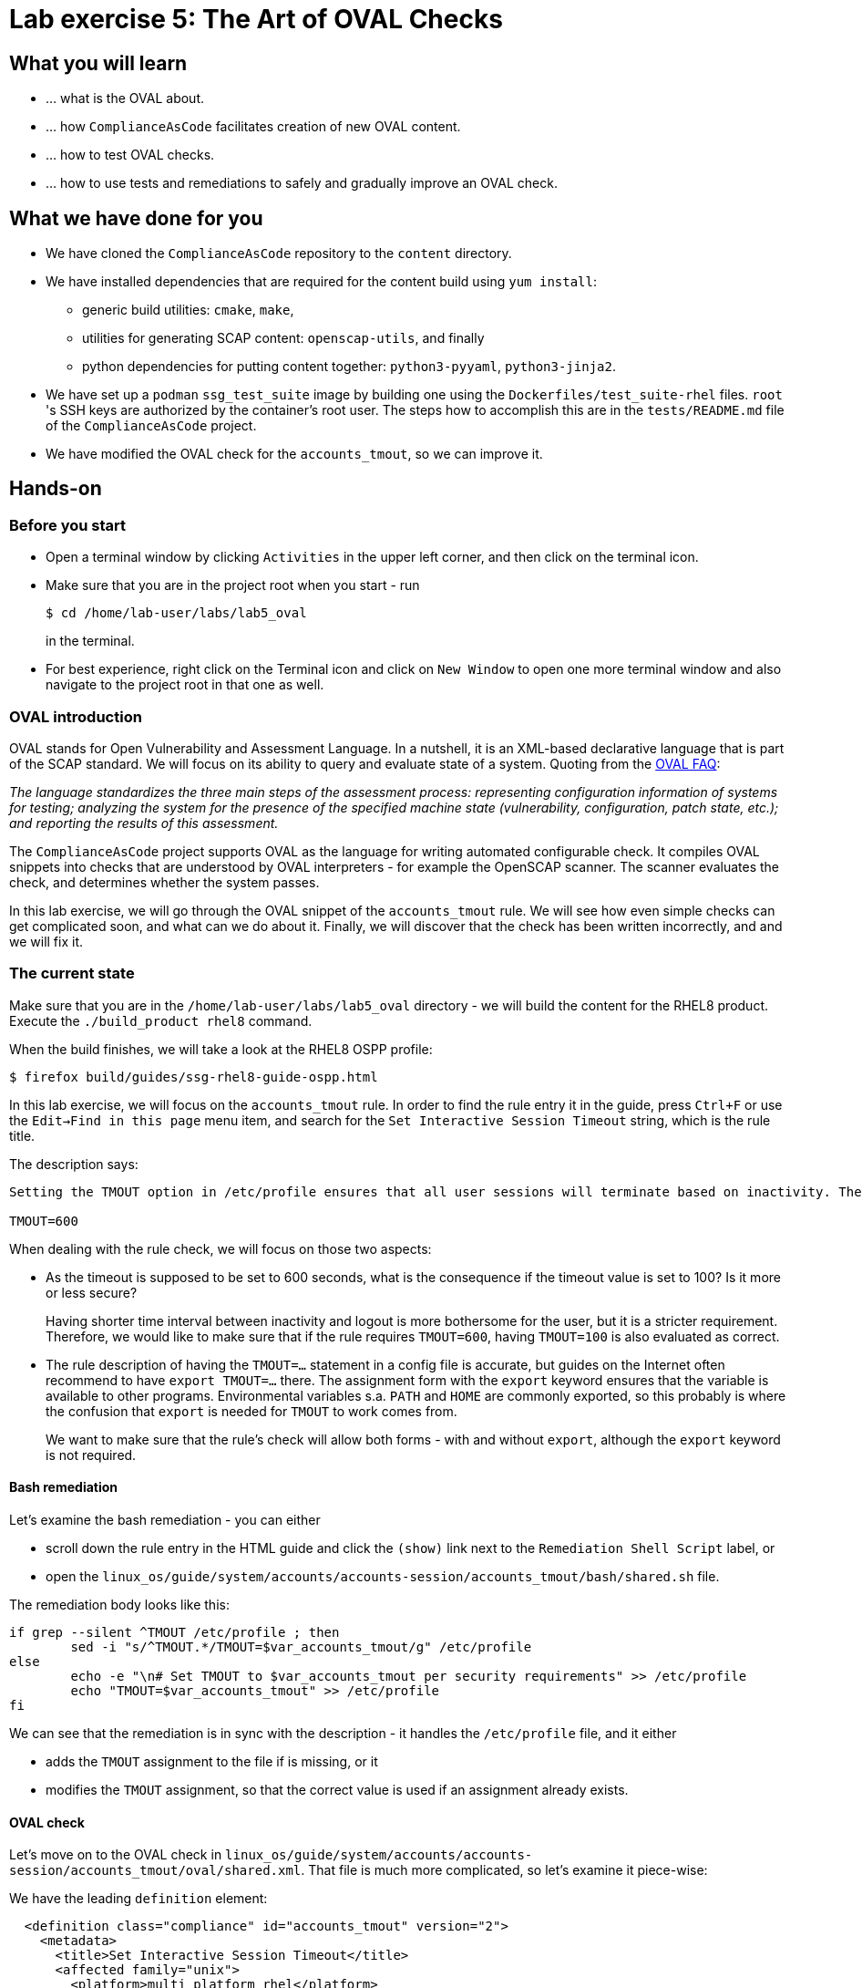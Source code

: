 = Lab exercise 5: The Art of OVAL Checks

:experimental:
:imagesdir: images


== What you will learn

* ... what is the OVAL about.
* ... how `ComplianceAsCode` facilitates creation of new OVAL content.
* ... how to test OVAL checks.
* ... how to use tests and remediations to safely and gradually improve an OVAL check.


== What we have done for you

* We have cloned the `ComplianceAsCode` repository to the `content` directory.
* We have installed dependencies that are required for the content build using `yum install`:
** generic build utilities: `cmake`, `make`,
** utilities for generating SCAP content: `openscap-utils`, and finally
** python dependencies for putting content together: `python3-pyyaml`, `python3-jinja2`.

* We have set up a `podman` `ssg_test_suite` image by building one using the `Dockerfiles/test_suite-rhel` files.
`root` 's  SSH keys are authorized by the container's root user.
The steps how to accomplish this are in the `tests/README.md` file of the `ComplianceAsCode` project.
* We have modified the OVAL check for the `accounts_tmout`, so we can improve it.


== Hands-on


=== Before you start

* Open a terminal window by clicking `Activities` in the upper left corner, and then click on the terminal icon.
* Make sure that you are in the project root when you start - run
+
----
$ cd /home/lab-user/labs/lab5_oval
----
+
in the terminal.

* For best experience, right click on the Terminal icon and click on `New Window` to open one more terminal window and also navigate to the project root in that one as well.


=== OVAL introduction

OVAL stands for Open Vulnerability and Assessment Language.
In a nutshell, it is an XML-based declarative language that is part of the SCAP standard.
We will focus on its ability to query and evaluate state of a system.
Quoting from the http://ovalproject.github.io/getting-started/faqs/[OVAL FAQ]:

__
The language standardizes the three main steps of the assessment process: representing configuration information of systems for testing; analyzing the system for the presence of the specified machine state (vulnerability, configuration, patch state, etc.); and reporting the results of this assessment.
__

The `ComplianceAsCode` project supports OVAL as the language for writing automated configurable check.
It compiles OVAL snippets into checks that are understood by OVAL interpreters - for example the OpenSCAP scanner.
The scanner evaluates the check, and determines whether the system passes.

In this lab exercise, we will go through the OVAL snippet of the `accounts_tmout` rule.
We will see how even simple checks can get complicated soon, and what can we do about it.
Finally, we will discover that the check has been written incorrectly, and and we will fix it.


=== The current state

Make sure that you are in the `/home/lab-user/labs/lab5_oval` directory - we will build the content for the RHEL8 product.
Execute the `./build_product rhel8` command.

When the build finishes, we will take a look at the RHEL8 OSPP profile:

----
$ firefox build/guides/ssg-rhel8-guide-ospp.html
----

In this lab exercise, we will focus on the `accounts_tmout` rule.
In order to find the rule entry it in the guide, press `Ctrl+F` or use the `Edit->Find in this page` menu item, and search for the `Set Interactive Session Timeout` string, which is the rule title.

The description says:

----

Setting the TMOUT option in /etc/profile ensures that all user sessions will terminate based on inactivity. The TMOUT setting in /etc/profile should read as follows:

TMOUT=600

----

When dealing with the rule check, we will focus on those two aspects:

- As the timeout is supposed to be set to 600 seconds, what is the consequence if the timeout value is set to 100?
Is it more or less secure?
+
Having shorter time interval between inactivity and logout is more bothersome for the user, but it is a stricter requirement.
Therefore, we would like to make sure that if the rule requires `TMOUT=600`, having `TMOUT=100` is also evaluated as correct.

- The rule description of having the `TMOUT=...` statement in a config file is accurate, but guides on the Internet often recommend to have `export TMOUT=...` there.
The assignment form with the `export` keyword ensures that the variable is available to other programs.
Environmental variables s.a. `PATH` and `HOME` are commonly exported, so this probably is where the confusion that `export` is needed for `TMOUT` to work comes from.
+
We want to make sure that the rule's check will allow both forms - with and without `export`, although the `export` keyword is not required.


==== Bash remediation

Let's examine the bash remediation - you can either

- scroll down the rule entry in the HTML guide and click the `(show)` link next to the `Remediation Shell Script` label, or
- open the `linux_os/guide/system/accounts/accounts-session/accounts_tmout/bash/shared.sh` file.

The remediation body looks like this:

----

if grep --silent ^TMOUT /etc/profile ; then
        sed -i "s/^TMOUT.*/TMOUT=$var_accounts_tmout/g" /etc/profile
else
        echo -e "\n# Set TMOUT to $var_accounts_tmout per security requirements" >> /etc/profile
        echo "TMOUT=$var_accounts_tmout" >> /etc/profile
fi

----

We can see that the remediation is in sync with the description - it handles the `/etc/profile` file, and it either

- adds the `TMOUT` assignment to the file if is missing, or it
- modifies the `TMOUT` assignment, so that the correct value is used if an assignment already exists.


==== OVAL check

Let's move on to the OVAL check in `linux_os/guide/system/accounts/accounts-session/accounts_tmout/oval/shared.xml`.
That file is much more complicated, so let's examine it piece-wise:

We have the leading `definition` element:

----

  <definition class="compliance" id="accounts_tmout" version="2">
    <metadata>
      <title>Set Interactive Session Timeout</title>
      <affected family="unix">
        <platform>multi_platform_rhel</platform>
        <platform>multi_platform_fedora</platform>
        <platform>multi_platform_ol</platform>
      </affected>
      <description>Checks interactive shell timeout</description>
    </metadata>
    <criteria operator="OR">
      <criterion comment="TMOUT value in /etc/profile >= var_accounts_tmout" test_ref="test_etc_profile_tmout" />
      <criterion comment="TMOUT value in /etc/profile.d/*.sh >= var_accounts_tmout" test_ref="test_etc_profiled_tmout" />
    </criteria>
  </definition>
  ...
----

The `definition` specifies a `criteria` element.
Here is a close-up of those critera:

----
    ...
    <criteria operator="OR">
      <criterion comment="TMOUT value in /etc/profile >= var_accounts_tmout"
        test_ref="test_etc_profile_tmout" />
      <criterion comment="TMOUT value in /etc/profile.d/*.sh >= var_accounts_tmout"
        test_ref="test_etc_profiled_tmout" />
    </criteria>
  </definition>
  ...
----

We can see that each criterion references a test.
The first test checks for `TMOUT` setting in the `/etc/profile` file, the other one checks all files in `/etc/profile.d/` that have the `sh` file extension.
If either of those tests passes, the whole test passes as well, as the `operator="OR"` attribute of the `criteria` element imposes.

A test is typically composed of an object and state definitions.
In order for test to pass, the object has to exist, and it has to conform to the respective state.
The test for the `/etc/profile` criterion and it's dependencies look like this:

----
  ...
  <ind:textfilecontent54_test check="all" check_existence="all_exist"
      comment="TMOUT in /etc/profile" id="test_etc_profile_tmout" version="1">
    <ind:object object_ref="object_etc_profile_tmout" />
    <ind:state state_ref="state_etc_profile_tmout" />
  </ind:textfilecontent54_test>

  <ind:textfilecontent54_object id="object_etc_profile_tmout" version="1">
    <ind:filepath>/etc/profile</ind:filepath>
    <ind:pattern operation="pattern match">^[\s]*TMOUT[\s]*=[\s]*(.*)[\s]*$</ind:pattern>
    <ind:instance datatype="int">1</ind:instance>
  </ind:textfilecontent54_object>

  <ind:textfilecontent54_state id="state_etc_profile_tmout" version="1">
    <ind:subexpression datatype="int" operation="equals" var_check="all" var_ref="var_accounts_tmout" />
  </ind:textfilecontent54_state>

  <external_variable comment="external variable for TMOUT" datatype="int"
      id="var_accounts_tmout" version="1" />
  ...
----

We see that the `test_etc_profile_tmout` test references the `object_etc_profile_tmout` object and the `state_etc_profile_tmout` state.
The object definition associates a filename with a regular expression.
The filename is checked for the regular expression, and if there is a match, contents of the regular expression group become the object.
The `instance` element that equals 1 tells us that it is the first match of the regular expression what defines the object.

The state is a specification that the object (i.e. the matched substring) should be an integer that equals to the value of a variable `var_accounts_tmout`.

There are two regular expression that check for `TMOUT=...` in the `shared.xml` file, one for the `profile` test, and one for the `profile.d/\*.sh` test.
As there are two types of locations that need to be examined (the single `/etc/profile` file and `*.sh` files in the `/etc/profile.d` directory), there have to be two objects.
The `object_etc_profile_tmout` and `object_etc_profiled_tmout` objects have different file / path specifications, but the regular expression is the same.
The alternative form of the assignment `export TMOUT=...` isn't handled in either of them.

Moreover, there is the `equals` operation used to perform the match.
As stated in the previous section, this looks wrong, as shorter timeouts are more secure, and therefore should be allowed.


== Tests introduction

The `ComplianceAsCode` project features a test suite that is very useful to define what scenarios the check and the remediation are supposed to handle.
It sets up a system to a certain state, and runs the scan and possibly remediations.
Results are reported in form of console output, and detailed reports are saved to a log directory.

Regarding scenarios, consider for example the `accounts_tmout` rule - the two simplest cases are handled using the following scenarios:

* `TMOUT=600` is present in `/etc/profile` - this test scenario should pass.
* `TMOUT=600` is not present in `/etc/profile` or `/etc/profile.d/*.sh` - it gets more complicated, because remediations become involved:
** This test scenario should fail the initial scan.
** If there is a remediation for the rule, it should apply without errors.
** The final scan after the remediation should pass.

The test suite has to prepare a system, scan it, and report results.
Due to practical considerations, the system under test should be isolated from the system running the test.
The test suite support `libvirt` VMs, and `docker` or `podman` containers that satisfy this isolation requirement.
In this exercise, we are going to use a RHEL7-based `podman` container


== Tests Hands-on

In order to test our content, we need to build it, and we are going to use the `build_product` script for this.
Let's go to the project root, and execute `./build_product rhel7`, which will build the datastream that contains the OVAL check that we want to test.

We will test the `accounts_tmout` rule included in the `ospp` profile of the RHEL7 datastream.
We have to run the test suite as a superuser, as it involves spinning up a container that exposes an SSH port.

The test suite is a Python script `tests/test_suite.py`.
We are going to supply following arguments to it:

* We want to use the test suite in `rule` mode - we want to test a rule under all available rule test scenarios.
+
The alternative mode is `profile` mode, which is simpler - there are no test scenarios, the system is scanned.

* We want to use `podman` with the `ssg_test_suite` image as the backend, so we supply the `--container ssg_test_suite` arguments.

* Of course, we have to specify what datastream to use for testing - we will use the built one, so we specify `--datastream build/ssg-rhel7-ds.xml` arguments.

* Finally, we specify what to test - a rule regular expression, i.e. `accounts_tmout` or `^accounts_tmout$`.

Therefore, whole command-line of the test suite execution looks like this:

----
$ sudo python3 tests/test_suite.py rule --container ssg_test_suite --datastream build/ssg-rhel7-ds.xml accounts_tmout
----

To recapitulate, you first build the content, and then you execute the test suite in the rule mode, testing the `accounts_tmout` rule.

----
$ ./build_product rhel7
...
$ sudo python3 tests/test_suite.py rule --container ssg_test_suite --datastream build/ssg-rhel7-ds.xml accounts_tmout
INFO - The DataStream contains 2 Benchmarks
INFO - 0 - scap_org.open-scap_cref_ssg-rhel7-xccdf-1.2.xml
INFO - 1 - scap_org.open-scap_cref_ssg-rhel7-pcidss-xccdf-1.2.xml
INFO - Selected Benchmark is 0
INFO - To select a different Benchmark, use --xccdf-id-number option.
INFO - The base image option has been specified, choosing Podman-based test environment.
INFO - Logging into /home/lab-user/labs/lab5_oval/logs/...
INFO - xccdf_org.ssgproject.content_rule_accounts_tmout
INFO - Script comment.fail.sh using profile xccdf_org.ssgproject.content_profile_ospp OK
INFO - Script line_not_there.fail.sh using profile xccdf_org.ssgproject.content_profile_ospp OK
INFO - Script correct_value.pass.sh using profile xccdf_org.ssgproject.content_profile_ospp OK
INFO - Script wrong_value.fail.sh using profile xccdf_org.ssgproject.content_profile_ospp OK
----

The output tells you the following:

* The rule with full ID `xccdf_org.ssgproject.content_rule_accounts_tmout` has been tested in the `OSPP` profile context.
* There were 4 test scenarios `comment.fail.sh`, `line_not_there.fail.sh`, `correct_value.pass.sh` and `wrong_value.fail.sh`, all of them passed.
These scenarios test whether the rule can handle various situations correctly.
We will examine these test scenarios later in this lab exercise.
For now, it is important to realize that all the scenarios should still pass after we do any changes in the OVAL.
* More information about the test run is available in the respective log directory.
This is useful when a test breaks unexpectedly, or the test suite suffers from internal issues.

Now when we have a reasonable certainty about our rules, we can improve the OVAL content.

TIP: We will repeat the (re)build of the content and subsequent test suite execution multiple times.
Therefore, it may be practical to dedicate a terminal window for this purpose.
You can browse the command history using `Up` and `Down` keyboard arrows keys, so if you want to rebuild after the tests run finishes, tap the `Up` key until the `build_product` command shows up (typically you have to tap twice), and confirm the execution of the build command by pressing `Enter`.


== OVAL optimization

In this section, we will analyze the OVAL check for the `accounts_tmout` rule, and we will perform the following steps:

. Analyze the OVAL, identify duplicated elements.
. Design a jinja2 macro that deduplicates test definitions.
. Test changes.
. Design a jinja2 macro that deduplicates test objects.
. Test changes again.

// This comment is here just to break the numbered list.

. The OVAL test repeats itself a little bit - there are checks for the `/etc/profile` file, as well as for others `/etc/profile.d/*.sh` files, but the tests and respective objects are very similar.
This makes editing tedious and prone to https://en.wikipedia.org/wiki/Copy_and_paste_programming#/media/File:Forgotten_edits_in_copypaste_programming.gif[copy-paste errors].
Luckily, `ComplianceAsCode` supports the http://jinja.pocoo.org/docs/2.10/[jinja2] macro language that can be used to introduce some templating, thus removing this duplicity.
+
Let's analyze what is the difference between the two tests:
+
There is a difference in name and comment, and test objects are also different.
Compare the two following excerpts:
+
----
<ind:textfilecontent54_test check="all" check_existence="all_exist"
    comment="TMOUT in /etc/profile" id="test_etc_profile_tmout" version="1">
  <ind:object object_ref="object_etc_profile_tmout" />
  <ind:state state_ref="state_etc_profile_tmout" />
</ind:textfilecontent54_test>
...

<ind:textfilecontent54_test check="all" check_existence="all_exist"
    comment="TMOUT in /etc/profile.d/*.sh" id="test_etc_profiled_tmout" version="1">
  <ind:object object_ref="object_etc_profiled_tmout" />
  <ind:state state_ref="state_etc_profile_tmout" />
</ind:textfilecontent54_test>
...
----
+
We have `etc_profile_tmout` and `etc_profiled_tmout` (i.e. there is the extra **d**) in test ID and in the object reference.

. Luckily, the Jinja2 language enables us to define http://jinja.pocoo.org/docs/2.10/templates/#macros[macros] that can help us to remove the duplication.
We are going to define a macro that accepts the filename comment and the test stem as arguments.
+
Therefore, we remove both tests, and we add the new macro and its new invocations.
+
----

  {{% macro test_tmout(test_stem, files) %}}
  <ind:textfilecontent54_test check="all" check_existence="all_exist"
      comment="TMOUT in {{{ files }}}" id="test_{{{ test_stem }}}" version="1">
    <ind:object object_ref="object_{{{ test_stem }}}" />
    <ind:state state_ref="state_etc_profile_tmout" />
  </ind:textfilecontent54_test>
  {{% endmacro %}}

  {{{ test_tmout(  test_stem="etc_profile_tmout", files="/etc/profile") }}}
  {{{ test_tmout(  test_stem="etc_profiled_tmout", files="/etc/profile.d/*.sh") }}}
----
+
Note that the delimiters are different than the https://jinja.pocoo.org/docs[Jinja2] website shows - i.e. instead of `{% macro ... %}` on the website, we use the `{{% macro ... %}}` form and so on - there is always one curly brace more than the website documentation shows.

. Anyway, did we do everything right?
Let's rebuild the datastream, and let's execute the test suite again - the result should be exactly the same.
+
....
$ ./build_product rhel7
...
$ sudo python3 tests/test_suite.py rule --container ssg_test_suite --datastream build/ssg-rhel7-ds.xml accounts_tmout
...
INFO - Logging into /home/lab-user/labs/lab5_oval/logs/...
INFO - xccdf_org.ssgproject.content_rule_accounts_tmout
INFO - Script comment.fail.sh using profile xccdf_org.ssgproject.content_profile_ospp OK
INFO - Script line_not_there.fail.sh using profile xccdf_org.ssgproject.content_profile_ospp OK
INFO - Script correct_value.pass.sh using profile xccdf_org.ssgproject.content_profile_ospp OK
INFO - Script wrong_value.fail.sh using profile xccdf_org.ssgproject.content_profile_ospp OK
....

. Next, the test objects are very similar too - the only thing that differs is their name, and path + filename / filepath attributes.
So we are going to define a macro that accepts the test name stem, and `path`, `filename`, or `filepath` attributes.
+
We are going to use the http://jinja.pocoo.org/docs/2.10/templates/#if[if-statement] here - if e.g. `filepath` is not supplied, `{{% if filepath %}}` will evaluate to `False`, and the body of the condition will be ignored.
Conversely, if the `filepath` is supplied, the `textfilecontent54_object` definition created by the macro will include the `ind:filepath` child element holding the respective value.
+
----
  {{% macro object_tmout(test_stem, path, filename, filepath) %}}
  <ind:textfilecontent54_object id="object_{{{ test_stem }}}" version="1">
    {{% if path %}}
    <ind:path>{{{ path }}}</ind:path>
    {{% endif %}}
    {{% if filename %}}
    <ind:filename operation="pattern match">{{{ filename }}}</ind:filename>
    {{% endif %}}
    {{% if filepath %}}
    <ind:filepath>{{{ filepath }}}</ind:filepath>
    {{% endif %}}
    <ind:pattern operation="pattern match">^[\s]*TMOUT[\s]*=[\s]*(.*)[\s]*$</ind:pattern>
    <ind:instance datatype="int">1</ind:instance>
  </ind:textfilecontent54_object>
  {{% endmacro %}}
----
+
To actually create tests and objects, macros have to be called.
Therefore, let's do it and place the macro calls close to each other - it will emphasize that there are two tests - `etc_profile_tmout` that examines the single file, and `etc_profiled_tmout` that goes through the whole directory.
Then, the whole OVAL file should look this:
+
----
<def-group>
  <definition class="compliance" id="accounts_tmout" version="2">
    <metadata>
      <title>Set Interactive Session Timeout</title>
      <affected family="unix">
        <platform>multi_platform_rhel</platform>
        <platform>multi_platform_fedora</platform>
        <platform>multi_platform_ol</platform>
      </affected>
      <description>Checks interactive shell timeout</description>
    </metadata>
    <criteria operator="OR">
      <criterion comment="TMOUT value in /etc/profile >= var_accounts_tmout"
        test_ref="test_etc_profile_tmout" />
      <criterion comment="TMOUT value in /etc/profile.d/*.sh >= var_accounts_tmout"
        test_ref="test_etc_profiled_tmout" />
    </criteria>
  </definition>

  {{% macro test_tmout(test_stem, files) %}}
  <ind:textfilecontent54_test check="all" check_existence="all_exist"
      comment="TMOUT in {{{ files }}}" id="test_{{{ test_stem }}}" version="1">
    <ind:object object_ref="object_{{{ test_stem }}}" />
    <ind:state state_ref="state_etc_profile_tmout" />
  </ind:textfilecontent54_test>
  {{% endmacro %}}

  {{% macro object_tmout(test_stem, path, filename, filepath) %}}
  <ind:textfilecontent54_object id="object_{{{ test_stem }}}" version="1">
    {{% if path %}}
    <ind:path>{{{ path }}}</ind:path>
    {{% endif %}}
    {{% if filename %}}
    <ind:filename operation="pattern match">{{{ filename }}}</ind:filename>
    {{% endif %}}
    {{% if filepath %}}
    <ind:filepath>{{{ filepath }}}</ind:filepath>
    {{% endif %}}
    <ind:pattern operation="pattern match">^[\s]*TMOUT[\s]*=[\s]*(.*)[\s]*$</ind:pattern>
    <ind:instance datatype="int">1</ind:instance>
  </ind:textfilecontent54_object>
  {{% endmacro %}}

  {{{ test_tmout(  test_stem="etc_profile_tmout", files="/etc/profile") }}}
  {{{ object_tmout(test_stem="etc_profile_tmout", filepath="/etc/profile") }}}

  {{{ test_tmout(  test_stem="etc_profiled_tmout", files="/etc/profile.d/*.sh") }}}
  {{{ object_tmout(test_stem="etc_profiled_tmout", path="/etc/profile.d", filename="^.*\.sh$") }}}

  <ind:textfilecontent54_state id="state_etc_profile_tmout" version="1">
    <ind:subexpression datatype="int" operation="greater than or equal" var_check="all"
      var_ref="var_accounts_tmout" />
  </ind:textfilecontent54_state>

  <external_variable comment="external variable for TMOUT" datatype="int" id="var_accounts_tmout" version="1" />
</def-group>
----
+
This way, you won't have to worry about possibly introducing those https://en.wikipedia.org/wiki/Copy_and_paste_programming#/media/File:Forgotten_edits_in_copypaste_programming.gif[copy-paste errors] any more.

. Let's run the rule's test again - it may be that a typo got in, so the OVAL isn't really correct:
+
....
$ ./build_product rhel7
...
$ sudo python3 tests/test_suite.py rule --container ssg_test_suite --datastream build/ssg-rhel7-ds.xml accounts_tmout
...
INFO - Logging into /home/lab-user/labs/lab5_oval/logs/...
INFO - xccdf_org.ssgproject.content_rule_accounts_tmout
INFO - Script comment.fail.sh using profile xccdf_org.ssgproject.content_profile_ospp OK
INFO - Script line_not_there.fail.sh using profile xccdf_org.ssgproject.content_profile_ospp OK
INFO - Script correct_value.pass.sh using profile xccdf_org.ssgproject.content_profile_ospp OK
INFO - Script wrong_value.fail.sh using profile xccdf_org.ssgproject.content_profile_ospp OK
....


== OVAL development


=== Correct handling of supercompliance

Let's examine the test scenarios - for example the `wrong_value.fail.sh`.
Open a new terminal window, and change to the test definitions directory.
The directory structure under the `tests/data` directory is analogous to the directory structure under `linux_os/guide`:

----
$ cd tests/data/group_system/group_accounts/group_accounts-session/rule_accounts_tmout
----

Then, let's open the `wrong_value.fail.sh` file.

// gedit screenshot

As you can see, the test sets the `TMOUT` value to 1234.
The value is correctly considered as noncompliant - as the timeout should be 600, 1234 is longer, therefore less secure.

What about the `correct.pass.sh`?
Let's check that out and open it in an editor.
As we can see, this one sets the `TMOUT` value to 600, which is the value defined by the profile.

Let's add another check for a correct value - let's check for timeout of 100.
In case of a timeout, 100 seconds is more secure than 600 seconds.
Therefore, the scenario is represents a *supercompliant* case, i.e. the setting is stricter than necessary, but it is within the area of allowed values.
So let's copy that one, and make a new test scenario out of it.
Run this command in the terminal in the `rule_accounts_tmout` directory:

----
$ cp correct_value.pass.sh supercompliant.pass.sh
----

Then, open it in the `gedit` editor, and change the value 600 to 100.

----
$ gedit supercompliant.pass.sh
----

For reference, the `supercompliant.pass.sh` file now looks like this:

----
#!/bin/bash
#
# profiles = xccdf_org.ssgproject.content_profile_ospp

if grep -q "TMOUT" /etc/profile; then
        sed -i "s/.*TMOUT.*/TMOUT=100/" /etc/profile
else
        echo "TMOUT=100" >> /etc/profile
fi
----

Let's run the tests!

....
$ ./build_product rhel7
...
$ sudo tests/test_suite.py rule --container ssg_test_suite --datastream build/ssg-rhel7-ds.xml accounts_tmout
...
INFO - Logging into /home/lab-user/labs/lab5_oval/logs/...
INFO - xccdf_org.ssgproject.content_rule_accounts_tmout
INFO - Script correct_value.pass.sh using profile xccdf_org.ssgproject.content_profile_ospp OK
INFO - Script comment.fail.sh using profile xccdf_org.ssgproject.content_profile_ospp OK
ERROR - Script supercompliant.pass.sh using profile xccdf_org.ssgproject.content_profile_ospp found issue:
ERROR - Rule evaluation resulted in fail, instead of expected pass during initial stage
ERROR - The initial scan failed for rule 'xccdf_org.ssgproject.content_rule_accounts_tmout'.
INFO - Script line_not_there.fail.sh using profile xccdf_org.ssgproject.content_profile_ospp OK
INFO - Script wrong_value.fail.sh using profile xccdf_org.ssgproject.content_profile_ospp OK
....

The test output tells us that the `supercompliant.pass.sh` scenario has failed, which was not expected.
Let's modify the OVAL snippet, so timeouts shorter than the threshold are allowed:

....
$ gedit linux_os/guide/system/accounts/accounts-session/accounts_tmout/oval/shared.xml
....

The modification should be easy - instead of checking that the timeout value `equals` the threshold, we will use the `less than or equal` check as per the https://oval.mitre.org/language/version5.11/ovaldefinition/documentation/oval-common-schema.html#OperationEnumeration[OVAL specification].
So just replace `equals` with `less than or equal` in the definition of the `textfilecontent54_state` like this:

----
  <ind:textfilecontent54_state id="state_etc_profile_tmout" version="1">
    <ind:subexpression datatype="int" operation="less than or equal" var_check="all" var_ref="var_accounts_tmout" />
  </ind:textfilecontent54_state>
----

This time, when rebuilt and executed again, tests pass:

....
$ ./build_product rhel7
...
$ sudo python3 tests/test_suite.py rule --container ssg_test_suite --datastream build/ssg-rhel7-ds.xml accounts_tmout
INFO - The base image option has been specified, choosing Podman-based test environment.
INFO - Logging into /home/lab-user/labs/lab5_oval/logs/...
INFO - xccdf_org.ssgproject.content_rule_accounts_tmout
INFO - Script comment.fail.sh using profile xccdf_org.ssgproject.content_profile_ospp OK
INFO - Script line_not_there.fail.sh using profile xccdf_org.ssgproject.content_profile_ospp OK
INFO - Script correct_value.pass.sh using profile xccdf_org.ssgproject.content_profile_ospp OK
INFO - Script supercompliant.pass.sh using profile xccdf_org.ssgproject.content_profile_ospp OK
INFO - Script wrong_value.fail.sh using profile xccdf_org.ssgproject.content_profile_ospp OK
....


=== Correct handling of export

As discussed at the beginning of this exercise, the `TMOUT` variable may be prefixed by the `export` keyword - this is allowed, but not required.
So let's modify the passing test scenario `correct_value.pass.sh` to test a correct value in addition to the usage of the `export` keyword:

----
#!/bin/bash
#
# profiles = xccdf_org.ssgproject.content_profile_ospp

if grep -q "TMOUT" /etc/profile; then
        sed -i "s/.*TMOUT.*/export TMOUT=600/" /etc/profile
else
        echo "export TMOUT=600" >> /etc/profile
fi
----

We don't have to rebuild the product, as we have changed only the test definition, and we can re-run the test suite.
Now, we execute the test suite again, and we expect the `Script correct_value.pass.sh using profile xccdf_org.ssgproject.content_profile_ospp found issue:` line to appear in the output.

....
$ sudo python3 tests/test_suite.py rule --container ssg_test_suite --datastream build/ssg-rhel7-ds.xml accounts_tmout
....

This confirms the theory that OVAL doesn't allow this configuration, although it is valid.
Therefore, in order to make tests pass, we will have to edit the OVAL, so the occurrence of `export` is allowed.
Thanks to the OVAL optimization that we have performed before, there is only one place that needs to be changed - it is the definition of the test object.

So let's open the OVAL file again:

....
$ gedit linux_os/guide/system/accounts/accounts-session/accounts_tmout/oval/shared.xml
....

The current test object specifies

----
<ind:pattern operation="pattern match">^[\s]*TMOUT[\s]*=[\s]*(.*)[\s]*$</ind:pattern>
<ind:instance datatype="int">1</ind:instance>
----

and it needs to be changed to ignore the `export` keyword followed by at least one whitespace.

The best approach is to make this an optional group.
This would mean adding `(export[\s]+)?` to the regular expression, but as we don't want that group to be registered (i.e. stored in memory, captured), we have to https://oval.mitre.org/language/about/re_support_5.6.html[add some special syntax], so we add `(?:export[\s]+)`, and the section becomes

----
<ind:pattern operation="pattern match">^[\s]*(?:export[\s]+)?TMOUT[\s]*=[\s]*(.*)[\s]*$</ind:pattern>
<ind:instance datatype="int">1</ind:instance>
----

The non-capturing group that consists of `export` followed by at least one whitespace can be either absent or present exactly once.

Time to save the OVAL, rebuild the product and run the tests again!

....
$ ./build_product rhel7
...
$ sudo python3 tests/test_suite.py rule --container ssg_test_suite --datastream build/ssg-rhel7-ds.xml accounts_tmout
INFO - The base image option has been specified, choosing Podman-based test environment.
INFO - Logging into /home/lab-user/labs/lab5_oval/logs/...
INFO - xccdf_org.ssgproject.content_rule_accounts_tmout
INFO - Script comment.fail.sh using profile xccdf_org.ssgproject.content_profile_ospp OK
INFO - Script line_not_there.fail.sh using profile xccdf_org.ssgproject.content_profile_ospp OK
INFO - Script correct_value.pass.sh using profile xccdf_org.ssgproject.content_profile_ospp OK
INFO - Script wrong_value.fail.sh using profile xccdf_org.ssgproject.content_profile_ospp OK
INFO - Script supercompliant.pass.sh using profile xccdf_org.ssgproject.content_profile_ospp OK
....

Everything passes, which means that our check can now handle a range of compliant values, as well as doesn't produce false positives when the `export` keyword is involved.

Congratulations - now you know how use the `ComplianceAsCode` project to make OVAL creation less error-prone, and how to make sure that OVAL checks are working according to expectations.

<<top>>

link:README.adoc#table-of-contents[ Table of Contents ]
